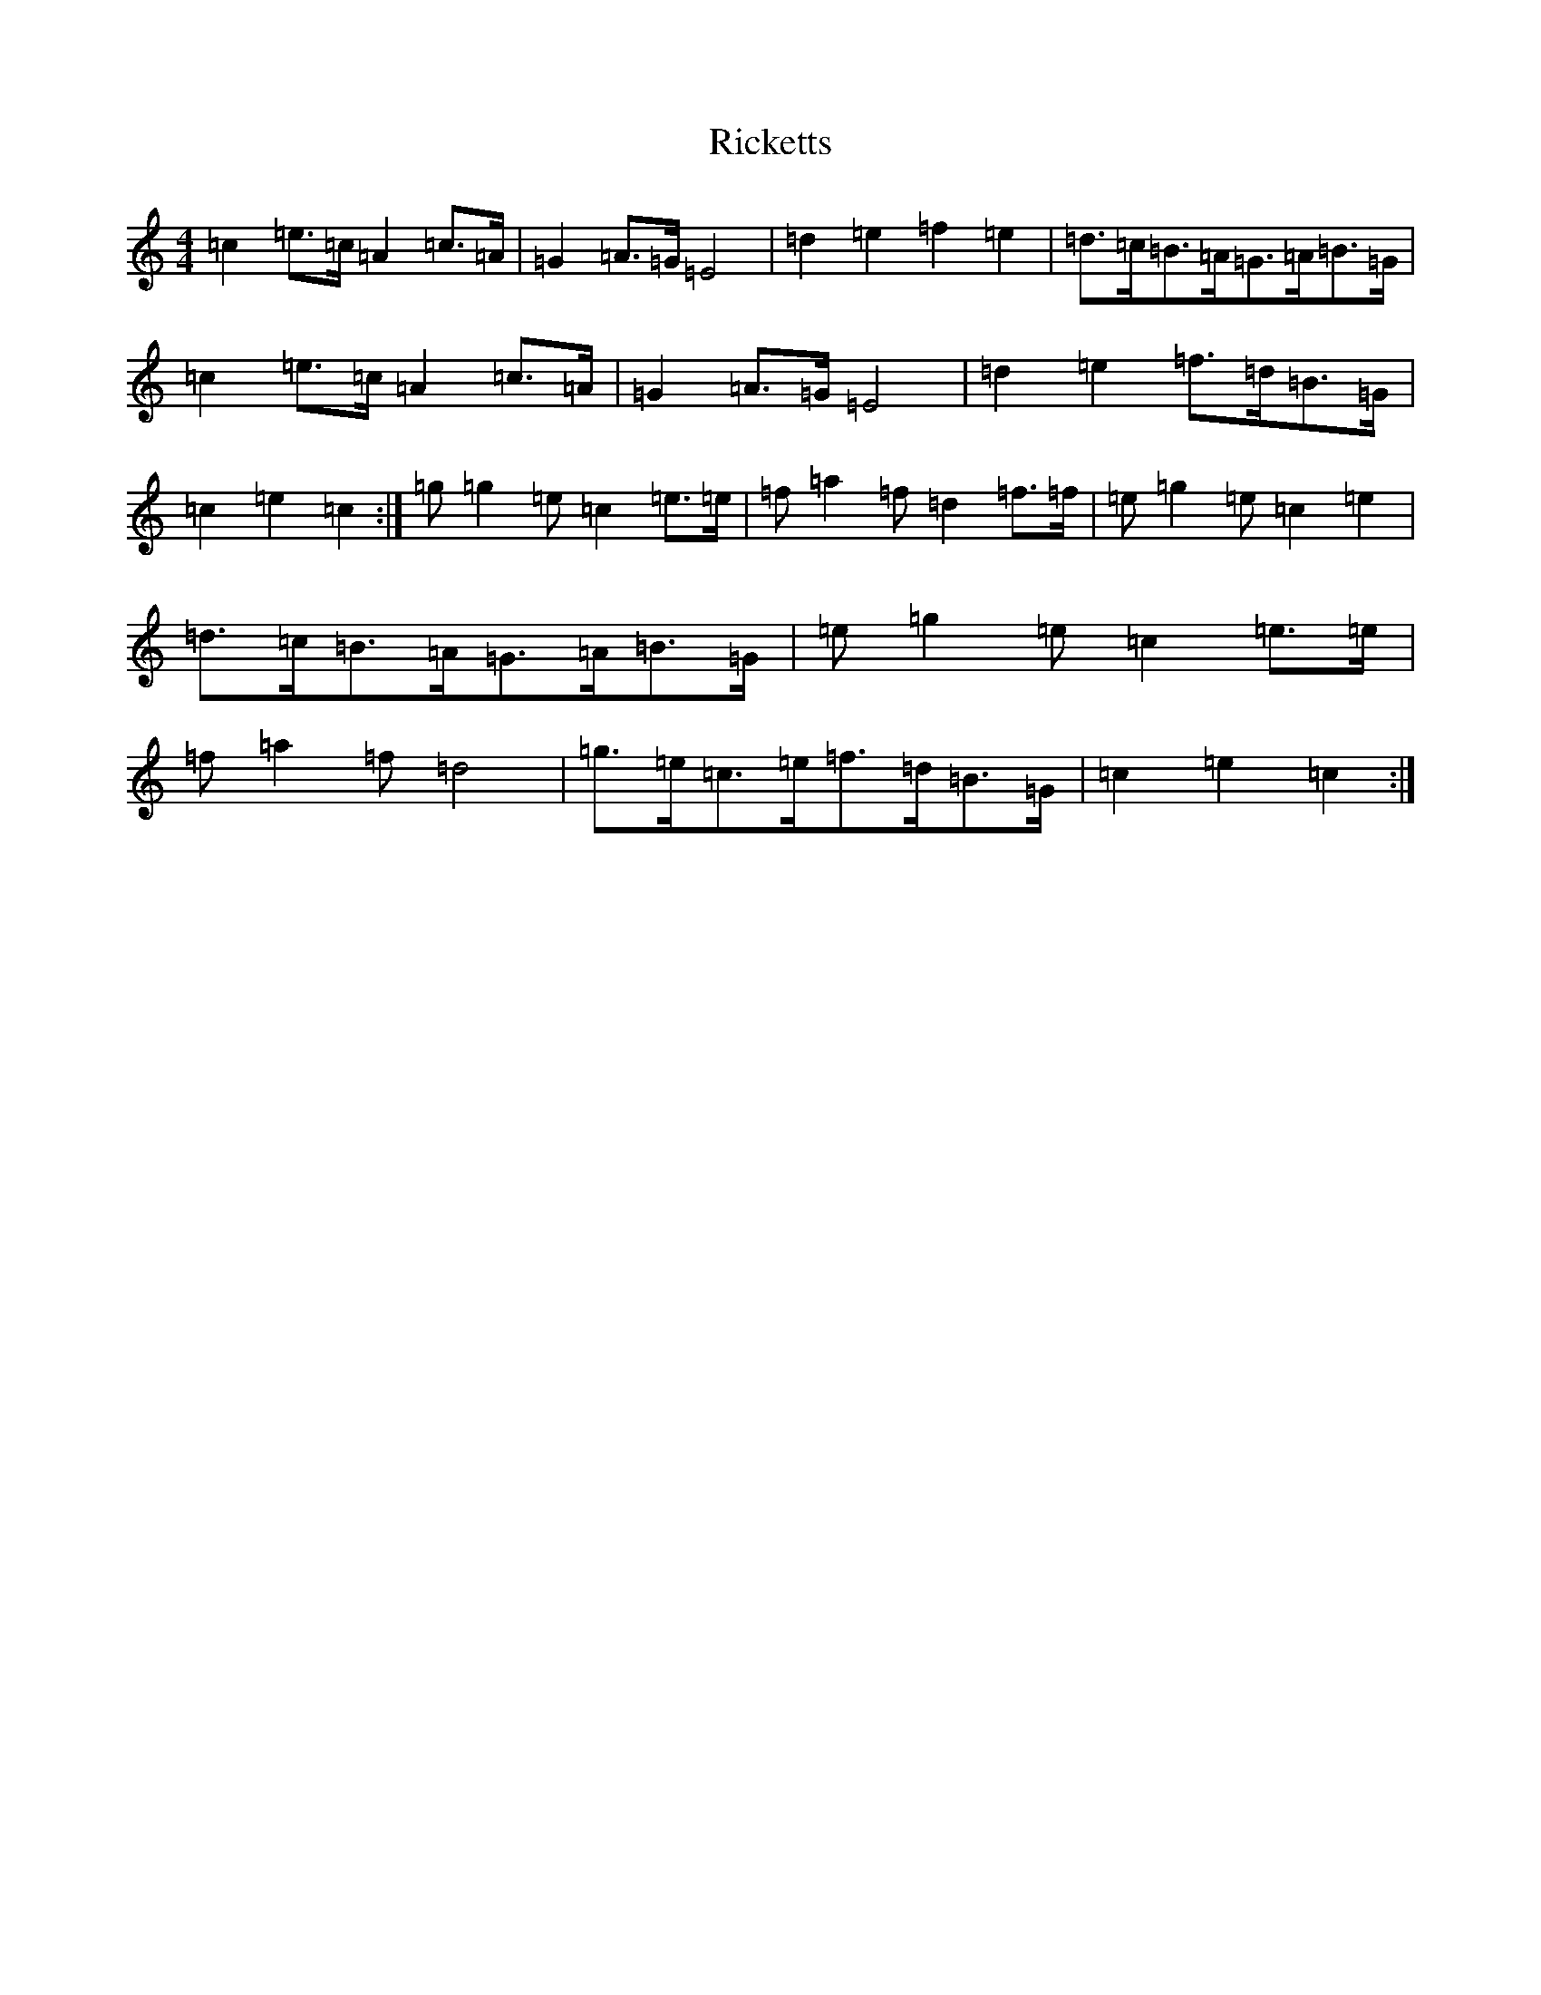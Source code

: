 X: 18109
T: Ricketts
S: https://thesession.org/tunes/6936#setting18521
R: reel
M:4/4
L:1/8
K: C Major
=c2=e>=c=A2=c>=A|=G2=A>=G=E4|=d2=e2=f2=e2|=d>=c=B>=A=G>=A=B>=G|=c2=e>=c=A2=c>=A|=G2=A>=G=E4|=d2=e2=f>=d=B>=G|=c2=e2=c2:|=g=g2=e=c2=e>=e|=f=a2=f=d2=f>=f|=e=g2=e=c2=e2|=d>=c=B>=A=G>=A=B>=G|=e=g2=e=c2=e>=e|=f=a2=f=d4|=g>=e=c>=e=f>=d=B>=G|=c2=e2=c2:|